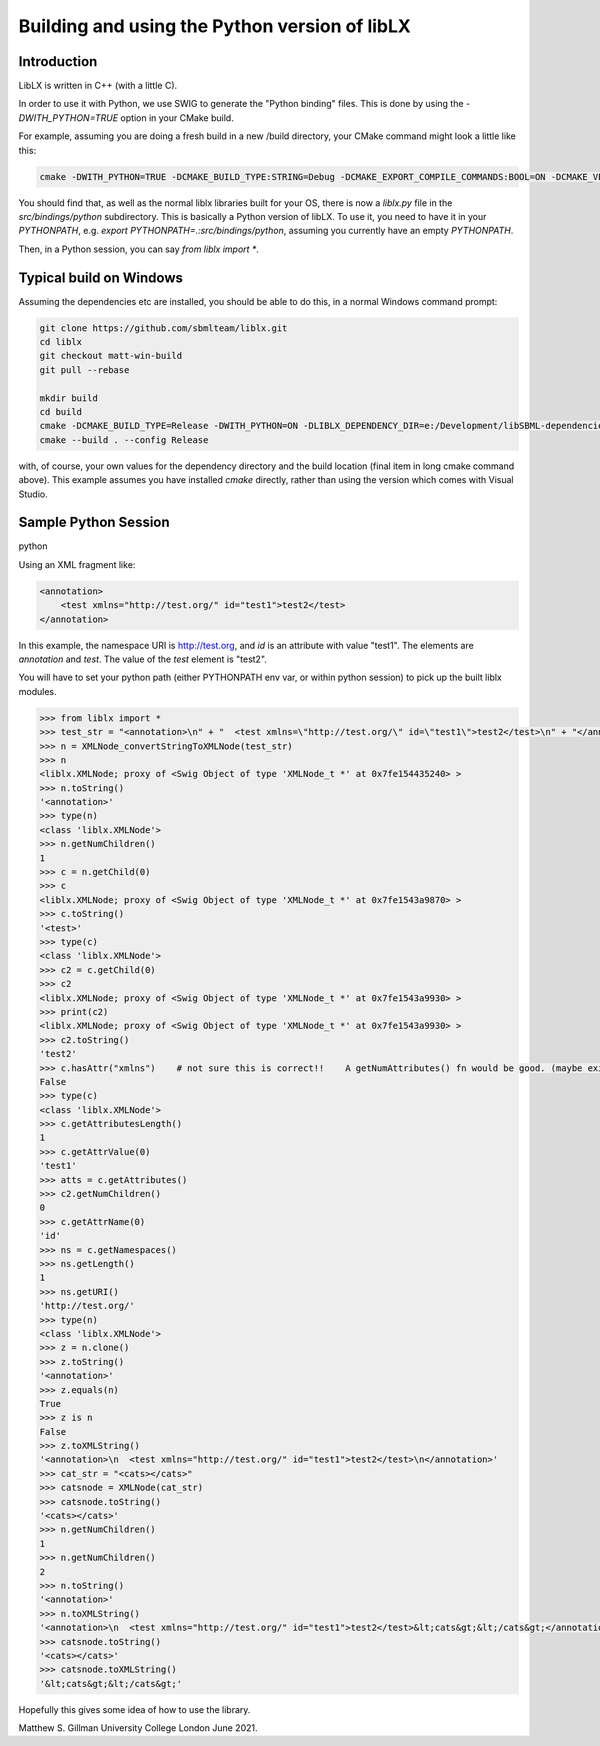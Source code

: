 ==============================================
Building and using the Python version of libLX
==============================================

Introduction
============
LibLX is written in C++ (with a little C).

In order to use it with Python, we use SWIG to generate the "Python binding" files. This is done by using the
`-DWITH_PYTHON=TRUE` option in your CMake build.

For example, assuming you are doing a fresh build in a new /build directory, your CMake command might look a little like
this:

.. code-block:: bash

    cmake -DWITH_PYTHON=TRUE -DCMAKE_BUILD_TYPE:STRING=Debug -DCMAKE_EXPORT_COMPILE_COMMANDS:BOOL=ON -DCMAKE_VERBOSE_MAKEFILE:BOOL=ON -DWITH_CHECK=TRUE -G "Unix Makefiles" /Users/matthewgillman/repos/libLX/liblx/

You should find that, as well as the normal liblx libraries built for your OS, there is now a `liblx.py` file in
the `src/bindings/python` subdirectory. This is basically a Python version of libLX. To use it, you need to have it
in your `PYTHONPATH`, e.g. `export PYTHONPATH=.:src/bindings/python`, assuming you currently have an empty `PYTHONPATH`.

Then, in a Python session, you can say `from liblx import *`.


Typical build on Windows
========================
Assuming the dependencies etc are installed, you should be able to do this, in a normal Windows command prompt:

.. code-block:: bash

    git clone https://github.com/sbmlteam/liblx.git
    cd liblx
    git checkout matt-win-build
    git pull --rebase

    mkdir build
    cd build
    cmake -DCMAKE_BUILD_TYPE=Release -DWITH_PYTHON=ON -DLIBLX_DEPENDENCY_DIR=e:/Development/libSBML-dependencies/install_vs15_release_x64 C:\Users\cceagil\repos\CompBioLibs\liblx
    cmake --build . --config Release

with, of course, your own values for the dependency directory and the build location (final item in long cmake command above).
This example assumes you have installed `cmake` directly, rather than using the version which comes with Visual Studio.


Sample Python Session
=====================
python

Using an XML fragment like:

.. code-block:: bash

    <annotation>
        <test xmlns="http://test.org/" id="test1">test2</test>
    </annotation>

In this example, the namespace URI is http://test.org, and `id` is an attribute with value "test1".
The elements are `annotation` and `test`. The value of the `test` element is "test2".

You will have to set your python path (either PYTHONPATH env var, or within python session) to pick up the built liblx modules.

.. code-block:: python

    >>> from liblx import *
    >>> test_str = "<annotation>\n" + "  <test xmlns=\"http://test.org/\" id=\"test1\">test2</test>\n" + "</annotation>"
    >>> n = XMLNode_convertStringToXMLNode(test_str)
    >>> n
    <liblx.XMLNode; proxy of <Swig Object of type 'XMLNode_t *' at 0x7fe154435240> >
    >>> n.toString()
    '<annotation>'
    >>> type(n)
    <class 'liblx.XMLNode'>
    >>> n.getNumChildren()
    1
    >>> c = n.getChild(0)
    >>> c
    <liblx.XMLNode; proxy of <Swig Object of type 'XMLNode_t *' at 0x7fe1543a9870> >
    >>> c.toString()
    '<test>'
    >>> type(c)
    <class 'liblx.XMLNode'>
    >>> c2 = c.getChild(0)
    >>> c2
    <liblx.XMLNode; proxy of <Swig Object of type 'XMLNode_t *' at 0x7fe1543a9930> >
    >>> print(c2)
    <liblx.XMLNode; proxy of <Swig Object of type 'XMLNode_t *' at 0x7fe1543a9930> >
    >>> c2.toString()
    'test2'
    >>> c.hasAttr("xmlns")    # not sure this is correct!!    A getNumAttributes() fn would be good. (maybe exists in C++) getAttributesLength'??
    False
    >>> type(c)
    <class 'liblx.XMLNode'>
    >>> c.getAttributesLength()
    1
    >>> c.getAttrValue(0)
    'test1'
    >>> atts = c.getAttributes()
    >>> c2.getNumChildren()
    0
    >>> c.getAttrName(0)
    'id'
    >>> ns = c.getNamespaces()
    >>> ns.getLength()
    1
    >>> ns.getURI()
    'http://test.org/'
    >>> type(n)
    <class 'liblx.XMLNode'>
    >>> z = n.clone()
    >>> z.toString()
    '<annotation>'
    >>> z.equals(n)
    True
    >>> z is n
    False
    >>> z.toXMLString()
    '<annotation>\n  <test xmlns="http://test.org/" id="test1">test2</test>\n</annotation>'
    >>> cat_str = "<cats></cats>"
    >>> catsnode = XMLNode(cat_str)
    >>> catsnode.toString()
    '<cats></cats>'
    >>> n.getNumChildren()
    1
    >>> n.getNumChildren()
    2
    >>> n.toString()
    '<annotation>'
    >>> n.toXMLString()
    '<annotation>\n  <test xmlns="http://test.org/" id="test1">test2</test>&lt;cats&gt;&lt;/cats&gt;</annotation>'
    >>> catsnode.toString()
    '<cats></cats>'
    >>> catsnode.toXMLString()
    '&lt;cats&gt;&lt;/cats&gt;'


Hopefully this gives some idea of how to use the library.

Matthew S. Gillman
University College London
June 2021.




